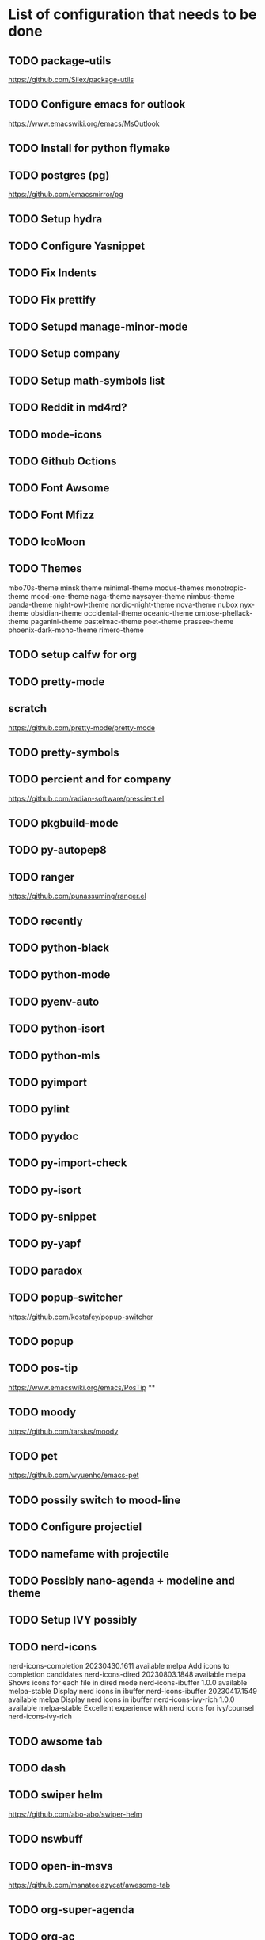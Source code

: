 * List of configuration  that needs to be done

** TODO package-utils
https://github.com/Silex/package-utils
** TODO Configure emacs for outlook
https://www.emacswiki.org/emacs/MsOutlook
** TODO Install for python flymake
** TODO postgres (pg)
https://github.com/emacsmirror/pg
** TODO Setup hydra

** TODO Configure Yasnippet

** TODO Fix Indents

** TODO Fix prettify

** TODO Setupd manage-minor-mode

** TODO Setup company

** TODO Setup math-symbols list

** TODO Reddit in md4rd?

** TODO mode-icons

** TODO Github Octions

** TODO Font Awsome

** TODO Font Mfizz

** TODO IcoMoon
** TODO Themes
mbo70s-theme
minsk theme
minimal-theme
modus-themes
  monotropic-theme
  mood-one-theme
  naga-theme
naysayer-theme
  nimbus-theme
    panda-theme 
 night-owl-theme
  nordic-night-theme
    nova-theme
    nubox
     nyx-theme
      obsidian-theme
       occidental-theme
         oceanic-theme
           omtose-phellack-theme
            paganini-theme
              pastelmac-theme
                poet-theme
                 prassee-theme 
               phoenix-dark-mono-theme
                 rimero-theme 
** TODO setup calfw for org
** TODO pretty-mode
**  scratch 
https://github.com/pretty-mode/pretty-mode
** TODO pretty-symbols
** TODO percient and for company
https://github.com/radian-software/prescient.el
** TODO pkgbuild-mode
** TODO   py-autopep8 
** TODO ranger
https://github.com/punassuming/ranger.el
** TODO recently
** TODO python-black
** TODO python-mode
** TODO pyenv-auto
** TODO python-isort
** TODO python-mls
** TODO pyimport
** TODO pylint
** TODO pyydoc
** TODO py-import-check
** TODO py-isort
** TODO py-snippet
** TODO py-yapf
** TODO paradox
** TODO popup-switcher
https://github.com/kostafey/popup-switcher
** TODO popup
** TODO pos-tip
https://www.emacswiki.org/emacs/PosTip
**

** TODO moody
https://github.com/tarsius/moody
** TODO pet
https://github.com/wyuenho/emacs-pet
** TODO possily switch to mood-line
** TODO Configure projectiel
** TODO namefame with projectile
** TODO Possibly nano-agenda + modeline and theme
** TODO Setup IVY possibly
** TODO nerd-icons
  nerd-icons-completion          20230430.1611  available    melpa    Add icons to completion candidates
  nerd-icons-dired               20230803.1848  available    melpa    Shows icons for each file in dired mode
  nerd-icons-ibuffer             1.0.0          available    melpa-stable Display nerd icons in ibuffer
  nerd-icons-ibuffer             20230417.1549  available    melpa    Display nerd icons in ibuffer
  nerd-icons-ivy-rich            1.0.0          available    melpa-stable Excellent experience with nerd icons for ivy/counsel
  nerd-icons-ivy-rich 

** TODO awsome tab

** TODO dash

** TODO swiper helm
https://github.com/abo-abo/swiper-helm
** TODO nswbuff

** TODO   open-in-msvs 
https://github.com/manateelazycat/awesome-tab

** TODO org-super-agenda
** TODO org-ac
https://github.com/aki2o/org-ac

*** auto-complete-pcmp

*** log4e

*** yaxception

** TODO org-appear

** TODO org-link-beautify
all-the-icons
cl-lib
color
ol
org
org-crypt
org-element
** org-modern
https://github.com/minad/org-modern
** org-preview-html
https://github.com/jakebox/org-preview-html
** org-projectile-helm

|* Basic customization
** Update all packages
 #+begin_src emacs-lisp

   (require 'package)
   ;; Should make MELP more stable
   (setq gnutls-algorithm-priority "NORMAL:-VERS-TLS1.3")
   ;;(setq package-enable-at-startup nil)
   (setq package-archives '())
   (add-to-list 'package-archives
                '("melpa-stable" . "https://stable-melpa.org/packages/") t)
      (add-to-list 'package-archives
                   '("melpa" . "http://melpa.milkbox.net/packages/") t)
      (add-to-list 'package-archives
                   '("gnu" . "http://elpa.gnu.org/packages/"))  
      (add-to-list 'package-archives
                   '("marmalade" . "https://marmalade-repo.org/packages/"))
      (add-to-list 'package-archives
                   '("org" . "http://orgmode.org/elpa/") t)
      (add-to-list 'package-archives
                   '("tromey" . "http://tromey.com/elpa/") t)

      (package-initialize)
            (ignore-errors
               (auto-package-update-now))
   (package-refresh-contents)

 #+end_src
** Quelpa
#+begin_src emacs-lisp
(use-package quelpa
  :defer 5
  :custom (quelpa-upgrade-p t "Always try to update packages")
  :config
  ;; Get ‘quelpa-use-package’ via ‘quelpa’
  (quelpa
   '(quelpa-use-package
     :fetcher git
     :url "https://github.com/quelpa/quelpa-use-package.git"))
  (require 'quelpa-use-package))
   #+end_src
** Global keybindings

 #+begin_src emacs-lisp
      (global-set-key [f12] 'helm-bookmarks)
      (global-set-key [f11] 'helm-recentf)
      (global-set-key [f9]  'treemacs)
      (global-set-key [f7] '(global-prettify-symbols-mode))
   ;; functions
   ;;    ;; Wind
      ;(global-set-key (kbd "C-c <left>")  'windmove-left)
      ;(global-set-key (kbd "C-c <right>") 'windmove-right)
      ;(global-set-key (kbd "C-c <up>")    'windmove-up)
      ;(global-set-key (kbd "C-c <down>")  'windmove-down)
      ;; Org
      (global-set-key (kbd "C-c n p") 'org-projectile-project-todo-completing-read)
#+end_src

#+RESULTS:
: org-projectile-project-todo-completing-read
** Startup
***** Dashboard
 #+begin_src emacs-lisp
	       (require 'dashboard)
	       (dashboard-setup-startup-hook)
	       ;; Or if you use use-package
	       (use-package dashboard
		 :ensure t
		 :config
		 (dashboard-setup-startup-hook))
	       ;; Content is not centered by default. To center, set
	       (setq dashboard-center-content t)

	       ;; To disable shortcut "jump" indicators for each section, set
	       (setq dashboard-show-shortcuts nil)

	       ;; Set visible items
	       (setq dashboard-items '((recents  . 5)
				       (bookmarks . 5)
				       (projects . 5)
				       (agenda . 5)
				       (registers . 5)))

   (require 'counsel-projectile)

(add-to-list 'dashboard-items '(agenda) t)
      (setq dashboard-projects-switch-function 'counsel-projectile-switch-project-by-name)
	       ;; Custom item
	       ;;(defun dashboard-insert-custom (list-size)
	       ;;(insert "Custom text"))
	       ;;(add-to-list 'dashboard-item-generators  '(custom . dashboard-insert-custom))
	       ;;(add-to-list 'dashboard-items '(custom) t)

	    ;; Format: "(icon title help action face prefix suffix)"
	 ;; Custom setup
	    ;; (setq dashboard-navigator-buttons
		  ;; `(;; line1
		  ;;   ((,(all-the-icons-octicon "mark-github" :height 1.1 :v-adjust 0.0)
		  ;;    "Homepage"
		  ;;    "Browse homepage"
		  ;;    (lambda (&rest _) (browse-url "homepage")))
		  ;;   ("★" "Star" "Show stars" (lambda (&rest _) (show-stars)) warning)
		  ;;   ("?" "" "?/h" #'show-help nil "<" ">"))
		  ;;    ;; line 2
		  ;;   ((,(all-the-icons-faicon "linkedin" :height 1.1 :v-adjust 0.0)
		  ;;     "Linkedin"
		  ;;     ""
		  ;;     (lambda (&rest _) (browse-url "homepage")))
		  ;;    ("⚑" nil "Show flags" (lambda (&rest _) (message "flag")) error))))
	       ;; Add some graphics
	       (setq dashboard-set-heading-icons t)
	       (setq dashboard-set-file-icons t)
	       (setq dashboard-set-navigator t)
	       (dashboard-modify-heading-icons '((recents . "file-text")
						    (bookmarks . "book")))


				 (setq initial-buffer-choice (lambda () (get-buffer "*dashboard*")))
 #+end_src
***** Hide splash screen
 #+begin_src emacs-lisp
 (setq inhibit-startup-message t)
 #+end_src
***** Hide backup files
    #+begin_src emacs-lisp
 (setq backup-directory-alist '(("." . "~C://Users/Christian/backups")))
    #+end_src
****** Highlight indents

#+begin_src emacs-lisp
;(load "c:/Users/Christian/AppData/Roaming/.emacs.d/highlight-indent-guides/highlight-indent-guides")
 #+end_src

****** Line numbering mode
   #+begin_src emacs-lisp

     (require 'display-line-numbers)
     (setq linum-relative-backend 'display-line-numbers-mode)
     (defcustom display-line-numbers-exempt-modes
       '(vterm-mode eshell-mode shell-mode term-mode ansi-term-mode)
       "Major modes on which to disable line numbers."
       :group 'display-line-numbers
       :type 'list
       :version "green")

     (defun display-line-numbers--turn-on ()
       "Turn on line numbers except for certain major modes.
     Exempt major modes are defined in `display-line-numbers-exempt-modes'."
       (unless (or (minibufferp)
		   (member major-mode display-line-numbers-exempt-modes))
	 (display-line-numbers-mode)))

     ; (global-display-line-numbers-mode)
     (load "c:/Users/Christian/AppData/Roaming/.emacs.d/elisp/linum")
     ;(load "c:/Users/Christian/AppData/Roaming/.emacs.d/highlight-indent-guides/highlight-indent-guides")
    #+end_src

** Visual customization
***** Calendar
         #+begin_src emacs-lisp
                                                       ; Load dir
(add-to-list 'load-path "~/.emacs.d/emacs-calfw/")

                                 (require 'calfw)
                                 (require 'calfw-org)
                      (setq cfw:org-overwrite-default-keybinding t)
           ;; Month
           (setq calendar-month-name-array
             ["January" "February" "March"     "April"   "May"      "June"
              "July"    "August"   "September" "October" "November" "December"])

           ;; Week days
           (setq calendar-day-name-array
                 ["Sunday" "Monday" "Tuesday" "Wednesday" "Thursday" "Friday" "Saturday"])

           ;; First day of the week
           (setq calendar-week-start-day 0) ; 0:Sunday, 1:Monday
         #+end_src
***** Fonts and encoding
         #+begin_src emacs-lisp
         (when (member "Symbola" (font-family-list))
             (set-fontset-font "fontset-default" nil
                               (font-spec :size 20 :name "Symbola")))


           (when (member "Symbola" (font-family-list))
             (set-fontset-font t 'unicode "Symbola" nil 'prepend))


           (prefer-coding-system       'utf-8)
           (set-default-coding-systems 'utf-8)
           (set-terminal-coding-system 'utf-8)
           (set-keyboard-coding-system 'utf-8)
           (setq default-buffer-file-coding-system 'utf-8)
#+end_src
***** Fonts
    #+begin_src emacs-lisp
      ;; Set default font
      (set-face-attribute 'default nil
                          :family "Source Code Pro"
                          :height 110
                          :weight 'normal
                          :width 'normal)
                                #+end_src




*****  All the icons
    #+begin_src emacs-lisp
      (require 'all-the-icons)
                      (use-package all-the-icons-ibuffer
            :ensure t
            :hook (ibuffer-mode . all-the-icons-ibuffer-mode))

            ; Predicate whether the icons are able to be displayed."
      (setq all-the-icons-ibuffer-display-predicate #'display-graphic-p)

      ;; Whether display the icons.
      (setq all-the-icons-ibuffer-icon t)

      ;; Whether display the colorful icons.
      ;; It respects `all-the-icons-color-icons'.
      (setq all-the-icons-ibuffer-color-icon t)

      ;; The default icon size in ibuffer.
      (setq all-the-icons-ibuffer-icon-size 1.0)

      ;; The default vertical adjustment of the icon in ibuffer.
      (setq all-the-icons-ibuffer-icon-v-adjust 0.0)

      ;; Use human readable file size in ibuffer.
      (setq  all-the-icons-ibuffer-human-readable-size t)

      ;; A list of ways to display buffer lines with `all-the-icons'.
      ;; See `ibuffer-formats' for details.
      ;all-the-icons-ibuffer-formats

      ;; Slow Rendering
      ;; If you experience a slow down in performance when rendering multiple icons simultaneously,
      ;; you can try setting the following variable
      (setq inhibit-compacting-font-caches t)
    #+end_src
***** Hide all toolbars bars
 #+begin_src emacs-lisp
 (visual-line-mode 1)
 (menu-bar-mode -1)
 (scroll-bar-mode -1)
 (tool-bar-mode -1)
 #+end_src
***** Rand-theme
#+begin_src emacs-lisp
  (require 'rand-theme)
    ;; Themes I *only* want to be selected
    (setq rand-theme-wanted '(soothe zenburn solarized-dark spacemacs-dark monokai gruvbox cyberpunk ample moe alect-dark afternoon flatland gruber-darker clues dracula))

    (rand-theme)
  (global-set-key (kbd "C-x z") 'rand-theme-iterate)
#+end_src
***** Prettify
 #+begin_src emacs-lisp
   (require prettify)
   (global-prettify-symbols-mode 1)
      #+end_src
*****  Indents
#+begin_src emacs-lisp
  (require 'highlight-indent-guides)
    ;(load "c:/Users/Christian/AppData/Roaming/.emacs.d/highlight-indent-guides/highlight-indent-guides")
    (add-hook 'prog-mode-hook 'highlight-indent-guides-mode)
    (setq highlight-indent-guides-method 'character)
    (set-face-background 'highlight-indent-guides-odd-face "darkgray")
  (set-face-background 'highlight-indent-guides-even-face "dimgray")
  (set-face-foreground 'highlight-indent-guides-character-face "dimgray")
#+end_src
***** Modline
    #+begin_src emacs-lisp
 (require 'doom-modeline)
 (doom-modeline-mode 1)
    #+end_src
***** Eldoc
#+begin_src  emacs-lisp
  (require 'eldoc)
  ; ADD ELDOC BOX
#+end_src
